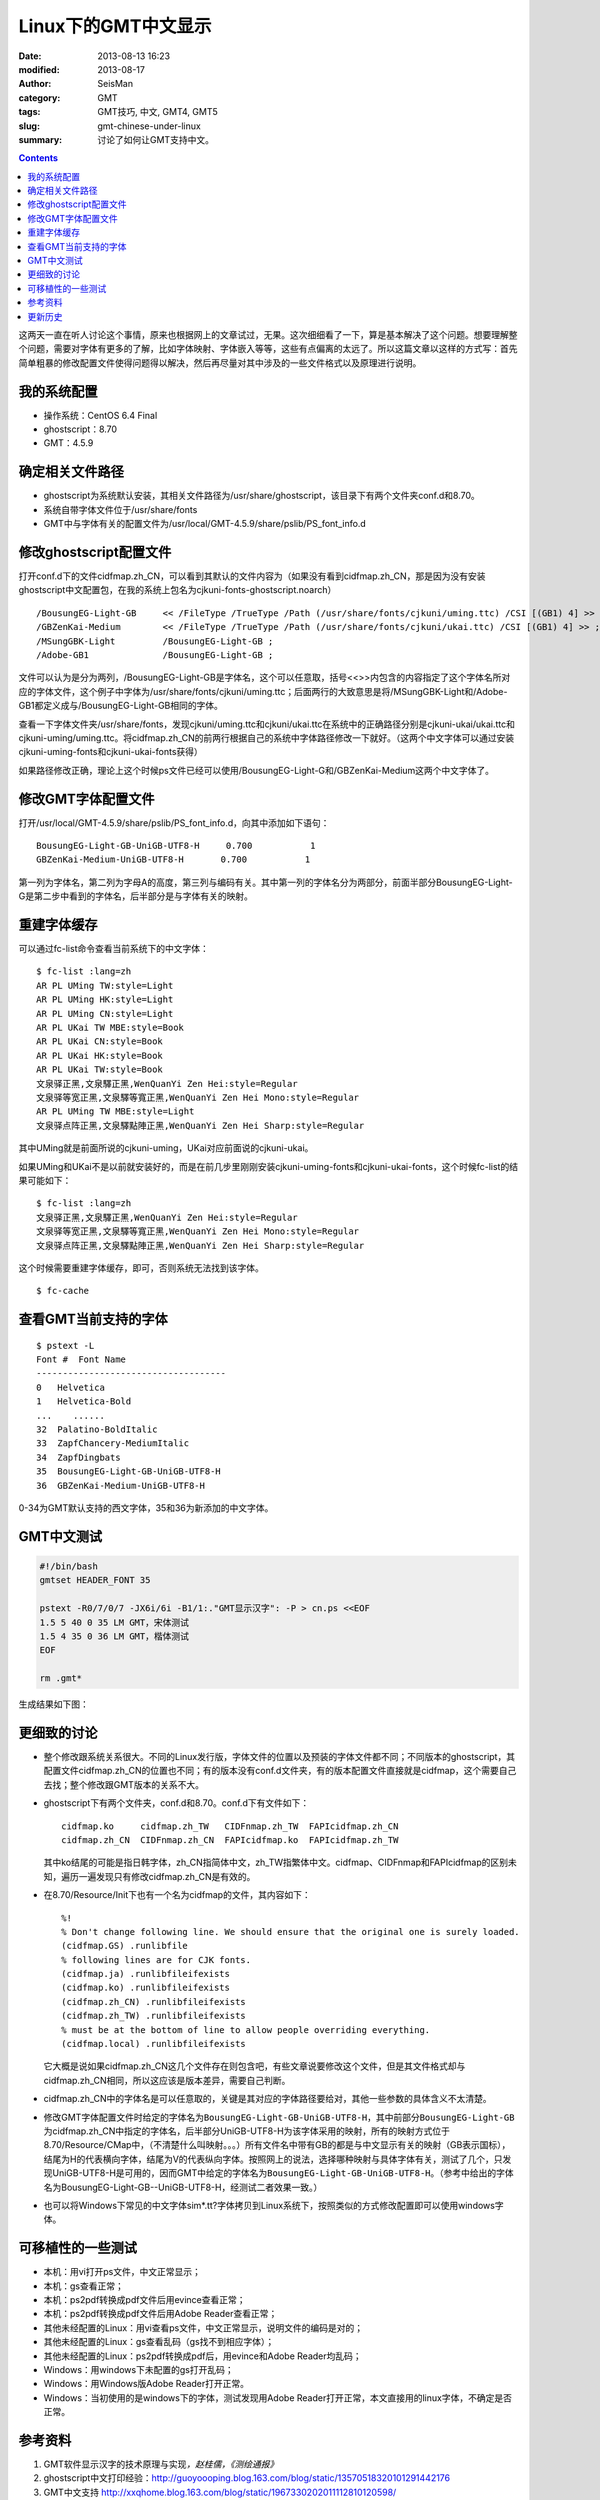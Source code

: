 Linux下的GMT中文显示
####################

:date: 2013-08-13 16:23
:modified: 2013-08-17
:author: SeisMan
:category: GMT
:tags: GMT技巧, 中文, GMT4, GMT5
:slug: gmt-chinese-under-linux
:summary: 讨论了如何让GMT支持中文。

.. contents::

这两天一直在听人讨论这个事情，原来也根据网上的文章试过，无果。这次细细看了一下，算是基本解决了这个问题。想要理解整个问题，需要对字体有更多的了解，比如字体映射、字体嵌入等等，这些有点偏离的太远了。所以这篇文章以这样的方式写：首先简单粗暴的修改配置文件使得问题得以解决，然后再尽量对其中涉及的一些文件格式以及原理进行说明。

我的系统配置
============

-  操作系统：CentOS 6.4 Final
-  ghostscript：8.70
-  GMT：4.5.9

确定相关文件路径
================

-  ghostscript为系统默认安装，其相关文件路径为/usr/share/ghostscript，该目录下有两个文件夹conf.d和8.70。
-  系统自带字体文件位于/usr/share/fonts
-  GMT中与字体有关的配置文件为/usr/local/GMT-4.5.9/share/pslib/PS_font_info.d

修改ghostscript配置文件
=======================================

打开conf.d下的文件cidfmap.zh_CN，可以看到其默认的文件内容为（如果没有看到cidfmap.zh_CN，那是因为没有安装ghostscript中文配置包，在我的系统上包名为cjkuni-fonts-ghostscript.noarch）

::

    /BousungEG-Light-GB     << /FileType /TrueType /Path (/usr/share/fonts/cjkuni/uming.ttc) /CSI [(GB1) 4] >> ;
    /GBZenKai-Medium        << /FileType /TrueType /Path (/usr/share/fonts/cjkuni/ukai.ttc) /CSI [(GB1) 4] >> ;
    /MSungGBK-Light         /BousungEG-Light-GB ;
    /Adobe-GB1              /BousungEG-Light-GB ;

文件可以认为是分为两列，/BousungEG-Light-GB是字体名，这个可以任意取，括号<<>>内包含的内容指定了这个字体名所对应的字体文件，这个例子中字体为/usr/share/fonts/cjkuni/uming.ttc；后面两行的大致意思是将/MSungGBK-Light和/Adobe-GB1都定义成与/BousungEG-Light-GB相同的字体。

查看一下字体文件夹/usr/share/fonts，发现cjkuni/uming.ttc和cjkuni/ukai.ttc在系统中的正确路径分别是cjkuni-ukai/ukai.ttc和cjkuni-uming/uming.ttc。将cidfmap.zh\_CN的前两行根据自己的系统中字体路径修改一下就好。（这两个中文字体可以通过安装cjkuni-uming-fonts和cjkuni-ukai-fonts获得）

如果路径修改正确，理论上这个时候ps文件已经可以使用/BousungEG-Light-G和/GBZenKai-Medium这两个中文字体了。

修改GMT字体配置文件
===================

打开/usr/local/GMT-4.5.9/share/pslib/PS\_font\_info.d，向其中添加如下语句：

::

    BousungEG-Light-GB-UniGB-UTF8-H     0.700           1   
    GBZenKai-Medium-UniGB-UTF8-H       0.700           1

第一列为字体名，第二列为字母A的高度，第三列与编码有关。其中第一列的字体名分为两部分，前面半部分BousungEG-Light-G是第二步中看到的字体名，后半部分是与字体有关的映射。

重建字体缓存
============

可以通过fc-list命令查看当前系统下的中文字体：

::

    $ fc-list :lang=zh
    AR PL UMing TW:style=Light
    AR PL UMing HK:style=Light
    AR PL UMing CN:style=Light
    AR PL UKai TW MBE:style=Book
    AR PL UKai CN:style=Book
    AR PL UKai HK:style=Book
    AR PL UKai TW:style=Book
    文泉驿正黑,文泉驛正黑,WenQuanYi Zen Hei:style=Regular
    文泉驿等宽正黑,文泉驛等寬正黑,WenQuanYi Zen Hei Mono:style=Regular
    AR PL UMing TW MBE:style=Light
    文泉驿点阵正黑,文泉驛點陣正黑,WenQuanYi Zen Hei Sharp:style=Regular

其中UMing就是前面所说的cjkuni-uming，UKai对应前面说的cjkuni-ukai。

如果UMing和UKai不是以前就安装好的，而是在前几步里刚刚安装cjkuni-uming-fonts和cjkuni-ukai-fonts，这个时候fc-list的结果可能如下：

::

    $ fc-list :lang=zh
    文泉驿正黑,文泉驛正黑,WenQuanYi Zen Hei:style=Regular
    文泉驿等宽正黑,文泉驛等寬正黑,WenQuanYi Zen Hei Mono:style=Regular
    文泉驿点阵正黑,文泉驛點陣正黑,WenQuanYi Zen Hei Sharp:style=Regular

这个时候需要重建字体缓存，即可，否则系统无法找到该字体。

::

    $ fc-cache

查看GMT当前支持的字体
=====================

::

    $ pstext -L 
    Font #  Font Name
    ------------------------------------
    0   Helvetica
    1   Helvetica-Bold
    ...    ......
    32  Palatino-BoldItalic
    33  ZapfChancery-MediumItalic
    34  ZapfDingbats
    35  BousungEG-Light-GB-UniGB-UTF8-H
    36  GBZenKai-Medium-UniGB-UTF8-H

0-34为GMT默认支持的西文字体，35和36为新添加的中文字体。

GMT中文测试
===========

.. code-block:: bash

 #!/bin/bash
 gmtset HEADER_FONT 35

 pstext -R0/7/0/7 -JX6i/6i -B1/1:."GMT显示汉字": -P > cn.ps <<EOF
 1.5 5 40 0 35 LM GMT，宋体测试
 1.5 4 35 0 36 LM GMT，楷体测试
 EOF

 rm .gmt*

生成结果如下图：

.. figure:: /images/2013081301.jpg
   :width: 600px
   :alt: gmt chinese

更细致的讨论
============

-  整个修改跟系统关系很大。不同的Linux发行版，字体文件的位置以及预装的字体文件都不同；不同版本的ghostscript，其配置文件cidfmap.zh\_CN的位置也不同；有的版本没有conf.d文件夹，有的版本配置文件直接就是cidfmap，这个需要自己去找；整个修改跟GMT版本的关系不大。
-  ghostscript下有两个文件夹，conf.d和8.70。conf.d下有文件如下：

   ::

       cidfmap.ko     cidfmap.zh_TW   CIDFnmap.zh_TW  FAPIcidfmap.zh_CN
       cidfmap.zh_CN  CIDFnmap.zh_CN  FAPIcidfmap.ko  FAPIcidfmap.zh_TW

   其中ko结尾的可能是指日韩字体，zh\_CN指简体中文，zh\_TW指繁体中文。cidfmap、CIDFnmap和FAPIcidfmap的区别未知，遍历一遍发现只有修改cidfmap.zh\_CN是有效的。

-  在8.70/Resource/Init下也有一个名为cidfmap的文件，其内容如下：

   ::

       %!
       % Don't change following line. We should ensure that the original one is surely loaded.
       (cidfmap.GS) .runlibfile
       % following lines are for CJK fonts.
       (cidfmap.ja) .runlibfileifexists
       (cidfmap.ko) .runlibfileifexists
       (cidfmap.zh_CN) .runlibfileifexists
       (cidfmap.zh_TW) .runlibfileifexists
       % must be at the bottom of line to allow people overriding everything.
       (cidfmap.local) .runlibfileifexists


   它大概是说如果cidfmap.zh\_CN这几个文件存在则包含吧，有些文章说要修改这个文件，但是其文件格式却与cidfmap.zh\_CN相同，所以这应该是版本差异，需要自己判断。

-  cidfmap.zh\_CN中的字体名是可以任意取的，关键是其对应的字体路径要给对，其他一些参数的具体含义不太清楚。
-  修改GMT字体配置文件时给定的字体名为\ ``BousungEG-Light-GB-UniGB-UTF8-H``\ ，其中前部分\ ``BousungEG-Light-GB``\ 为cidfmap.zh\_CN中指定的字体名，后半部分UniGB-UTF8-H为该字体采用的映射，所有的映射方式位于8.70/Resource/CMap中，（不清楚什么叫映射。。。）所有文件名中带有GB的都是与中文显示有关的映射（GB表示国标），结尾为H的代表横向字体，结尾为V的代表纵向字体。按照网上的说法，选择哪种映射与具体字体有关，测试了几个，只发现UniGB-UTF8-H是可用的，因而GMT中给定的字体名为\ ``BousungEG-Light-GB-UniGB-UTF8-H``\ 。（参考中给出的字体名为BousungEG-Light-GB--UniGB-UTF8-H，经测试二者效果一致。）
-  也可以将Windows下常见的中文字体sim\*.tt?字体拷贝到Linux系统下，按照类似的方式修改配置即可以使用windows字体。

可移植性的一些测试
==================

-  本机：用vi打开ps文件，中文正常显示；
-  本机：gs查看正常；
-  本机：ps2pdf转换成pdf文件后用evince查看正常；
-  本机：ps2pdf转换成pdf文件后用Adobe Reader查看正常；
-  其他未经配置的Linux：用vi查看ps文件，中文正常显示，说明文件的编码是对的；
-  其他未经配置的Linux：gs查看乱码（gs找不到相应字体）；
-  其他未经配置的Linux：ps2pdf转换成pdf后，用evince和Adobe Reader均乱码；
-  Windows：用windows下未配置的gs打开乱码；
-  Windows：用Windows版Adobe Reader打开正常。
-  Windows：当初使用的是windows下的字体，测试发现用Adobe
   Reader打开正常，本文直接用的linux字体，不确定是否正常。

参考资料
========

#. GMT软件显示汉字的技术原理与实现\ *，赵桂儒，《测绘通报》*
#. ghostscript中文打印经验：http://guoyoooping.blog.163.com/blog/static/13570518320101291442176
#. GMT中文支持 http://xxqhome.blog.163.com/blog/static/1967330202011112810120598/
#. GMT chinese support http://hi.baidu.com/guyueshuiming/item/0052df53852ee4494fff20c3

更新历史
========

-  2013-05-15：修正了中文测试脚本的一个bug。
-  2013-05-16：系统默认未安装ghostscript的中文字体包，conf.d文件夹为空，通过安装相应中文包解决该问题。
-  2013-08-17：添加了字体以及ghostscript可能需要的几个安装包的信息；以及在新增字体后要重建字体缓存。

